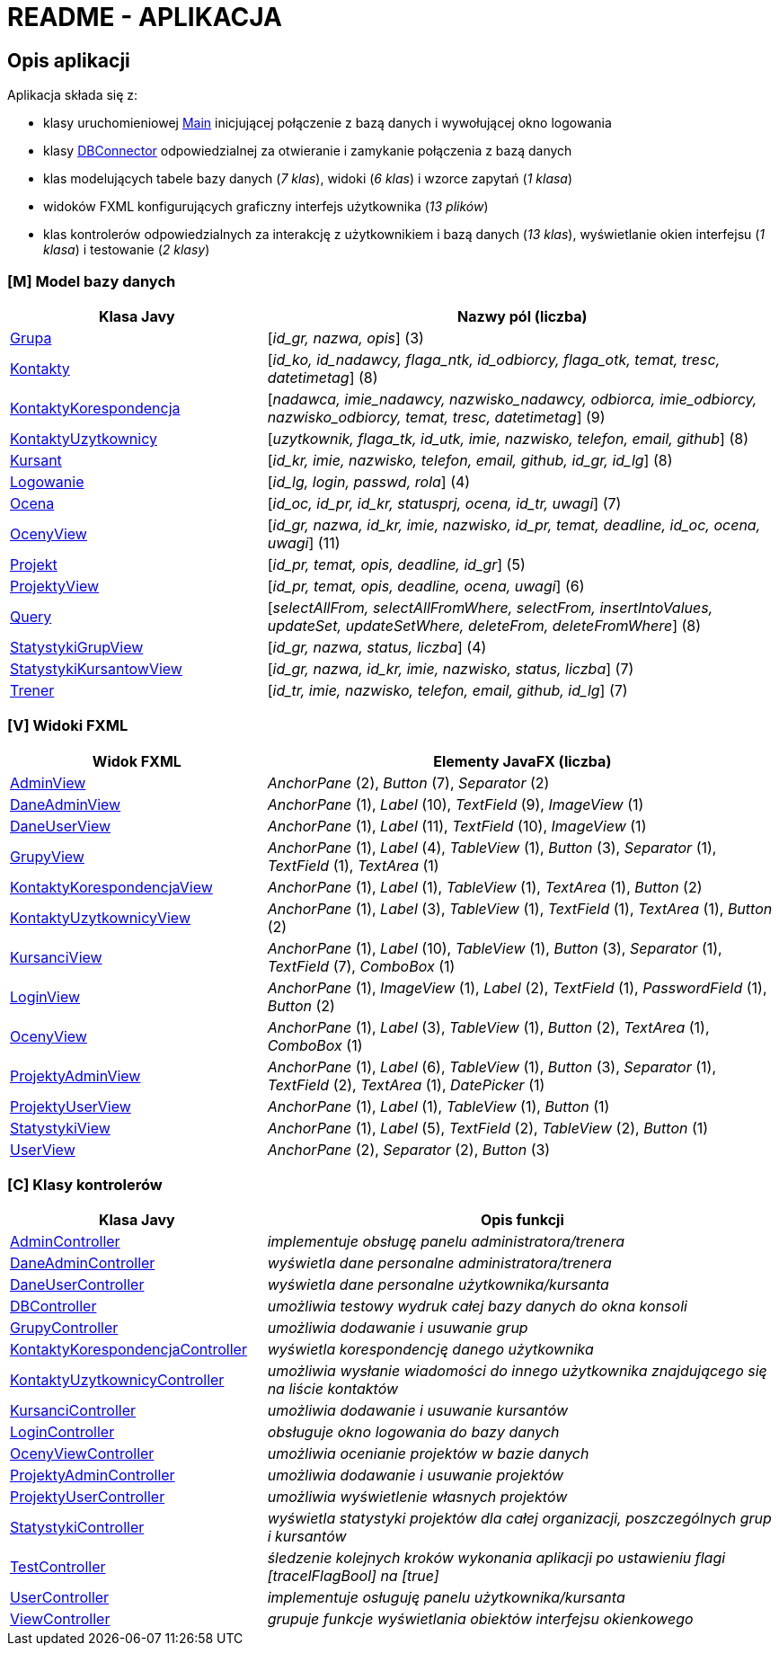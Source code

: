 = README - APLIKACJA

:githubdir: https://github.com/rperkow
:projectdir: /KursyPWN
:blobmasterdir: /blob/master
:sqldir: sql
:srcdir: src/app

## Opis aplikacji

Aplikacja składa się z:

* klasy uruchomieniowej link:{srcdir}/Main.java[Main] inicjującej połączenie z bazą danych i wywołującej okno logowania
* klasy link:{srcdir}/database/DBConnector.java[DBConnector] odpowiedzialnej za otwieranie i zamykanie połączenia z bazą danych
* klas modelujących tabele bazy danych (_7 klas_), widoki (_6 klas_) i wzorce zapytań (_1 klasa_)
* widoków FXML konfigurujących graficzny interfejs użytkownika (_13 plików_)
* klas kontrolerów odpowiedzialnych za interakcję z użytkownikiem i bazą danych (_13 klas_), wyświetlanie okien interfejsu (_1 klasa_) i testowanie (_2 klasy_)

### [M] Model bazy danych

[%header,cols="4,8"]
|===
^|Klasa Javy
^|Nazwy pól (liczba)

|link:{srcdir}/model/Grupa.java[Grupa]
|[_id_gr, nazwa, opis_] (3)

|link:{srcdir}/model/Kontakty.java[Kontakty]
|[_id_ko, id_nadawcy, flaga_ntk, id_odbiorcy, flaga_otk, temat, tresc, datetimetag_] (8)

|link:{srcdir}/model/KontaktyKorespondencja.java[KontaktyKorespondencja]
|[_nadawca, imie_nadawcy, nazwisko_nadawcy, odbiorca, imie_odbiorcy, nazwisko_odbiorcy, temat, tresc, datetimetag_] (9)

|link:{srcdir}/model/KontaktyUzytkownicy.java[KontaktyUzytkownicy]
|[_uzytkownik, flaga_tk, id_utk, imie, nazwisko, telefon, email, github_] (8)

|link:{srcdir}/model/Kursant.java[Kursant]
|[_id_kr, imie, nazwisko, telefon, email, github, id_gr, id_lg_] (8)

|link:{srcdir}/model/Logowanie.java[Logowanie]
|[_id_lg, login, passwd, rola_] (4)

|link:{srcdir}/model/Ocena.java[Ocena]
|[_id_oc, id_pr, id_kr, statusprj, ocena, id_tr, uwagi_] (7)

|link:{srcdir}/model/OcenyView.java[OcenyView]
|[_id_gr, nazwa, id_kr, imie, nazwisko, id_pr, temat, deadline, id_oc, ocena, uwagi_] (11)

|link:{srcdir}/model/Projekt.java[Projekt]
|[_id_pr, temat, opis, deadline, id_gr_] (5)

|link:{srcdir}/model/ProjektyView.java[ProjektyView]
|[_id_pr, temat, opis, deadline, ocena, uwagi_] (6)

|link:{srcdir}/model/Query.java[Query]
|[_selectAllFrom, selectAllFromWhere, selectFrom, insertIntoValues, updateSet, updateSetWhere, deleteFrom, deleteFromWhere_] (8)

|link:{srcdir}/model/StatystykiGrupView.java[StatystykiGrupView]
|[_id_gr, nazwa, status, liczba_] (4)

|link:{srcdir}/model/StatystykiKursantowView.java[StatystykiKursantowView]
|[_id_gr, nazwa, id_kr, imie, nazwisko, status, liczba_] (7)

|link:{srcdir}/model/Trener.java[Trener]
|[_id_tr, imie, nazwisko, telefon, email, github, id_lg_] (7)
|===

### [V] Widoki FXML

[%header,cols="4,8"]
|===
^|Widok FXML
^|Elementy JavaFX (liczba)

|link:{srcdir}/view/AdminView.fxml[AdminView]
|_AnchorPane_ (2), _Button_ (7), _Separator_ (2)

|link:{srcdir}/view/DaneAdminView.fxml[DaneAdminView]
|_AnchorPane_ (1), _Label_ (10), _TextField_ (9), _ImageView_ (1)

|link:{srcdir}/view/DaneUserView.fxml[DaneUserView]
|_AnchorPane_ (1), _Label_ (11), _TextField_ (10), _ImageView_ (1)

|link:{srcdir}/view/GrupyView.fxml[GrupyView]
|_AnchorPane_ (1), _Label_ (4), _TableView_ (1), _Button_ (3), _Separator_ (1), _TextField_ (1), _TextArea_ (1)

|link:{srcdir}/view/KontaktyKorespondencjaView.fxml[KontaktyKorespondencjaView]
|_AnchorPane_ (1), _Label_ (1), _TableView_ (1), _TextArea_ (1), _Button_ (2)

|link:{srcdir}/view/KontaktyUzytkownicyView.fxml[KontaktyUzytkownicyView]
|_AnchorPane_ (1), _Label_ (3), _TableView_ (1), _TextField_ (1), _TextArea_ (1), _Button_ (2)

|link:{srcdir}/view/KursanciView.fxml[KursanciView]
|_AnchorPane_ (1), _Label_ (10), _TableView_ (1), _Button_ (3), _Separator_ (1), _TextField_ (7), _ComboBox_ (1)

|link:{srcdir}/view/LoginView.fxml[LoginView]
|_AnchorPane_ (1), _ImageView_ (1), _Label_ (2), _TextField_ (1), _PasswordField_ (1), _Button_ (2)

|link:{srcdir}/view/OcenyView.fxml[OcenyView]
|_AnchorPane_ (1), _Label_ (3), _TableView_ (1), _Button_ (2), _TextArea_ (1), _ComboBox_ (1)

|link:{srcdir}/view/ProjektyAdminView.fxml[ProjektyAdminView]
|_AnchorPane_ (1), _Label_ (6), _TableView_ (1), _Button_ (3), _Separator_ (1), _TextField_ (2), _TextArea_ (1), _DatePicker_ (1)

|link:{srcdir}/view/ProjektyUserView.fxml[ProjektyUserView]
|_AnchorPane_ (1), _Label_ (1), _TableView_ (1), _Button_ (1)

|link:{srcdir}/view/StatystykiView.fxml[StatystykiView]
|_AnchorPane_ (1), _Label_ (5), _TextField_ (2), _TableView_ (2), _Button_ (1)

|link:{srcdir}/view/UserView.fxml[UserView]
|_AnchorPane_ (2), _Separator_ (2), _Button_ (3)
|===

### [C] Klasy kontrolerów

[%header,cols="4,8"]
|===
^|Klasa Javy
^|Opis funkcji

|link:{srcdir}/controller/AdminController.java[AdminController]
|_implementuje obsługę panelu administratora/trenera_

|link:{srcdir}/controller/DaneAdminController.java[DaneAdminController]
|_wyświetla dane personalne administratora/trenera_

|link:{srcdir}/controller/DaneUserController.java[DaneUserController]
|_wyświetla dane personalne użytkownika/kursanta_

|link:{srcdir}/controller/DBController.java[DBController]
|_umożliwia testowy wydruk całej bazy danych do okna konsoli_

|link:{srcdir}/controller/GrupyController.java[GrupyController]
|_umożliwia dodawanie i usuwanie grup_

|link:{srcdir}/controller/KontaktyKorespondencjaController.java[KontaktyKorespondencjaController]
|_wyświetla korespondencję danego użytkownika_

|link:{srcdir}/controller/KontaktyUzytkownicyController.java[KontaktyUzytkownicyController]
|_umożliwia wysłanie wiadomości do innego użytkownika znajdującego się na liście kontaktów_

|link:{srcdir}/controller/KursanciController.java[KursanciController]
|_umożliwia dodawanie i usuwanie kursantów_

|link:{srcdir}/controller/LoginController.java[LoginController]
|_obsługuje okno logowania do bazy danych_

|link:{srcdir}/controller/OcenyViewController.java[OcenyViewController]
|_umożliwia ocenianie projektów w bazie danych_

|link:{srcdir}/controller/ProjektyAdminController.java[ProjektyAdminController]
|_umożliwia dodawanie i usuwanie projektów_

|link:{srcdir}/controller/ProjektyUserController.java[ProjektyUserController]
|_umożliwia wyświetlenie własnych projektów_

|link:{srcdir}/controller/StatystykiController.java[StatystykiController]
|_wyświetla statystyki projektów dla całej organizacji, poszczególnych grup i kursantów_

|link:{srcdir}/controller/TestController.java[TestController]
|_śledzenie kolejnych kroków wykonania aplikacji po ustawieniu flagi [tracelFlagBool] na [true]_

|link:{srcdir}/controller/UserController.java[UserController]
|_implementuje osługuję panelu użytkownika/kursanta_

|link:{srcdir}/controller/ViewController.java[ViewController]
|_grupuje funkcje wyświetlania obiektów interfejsu okienkowego_
|===
